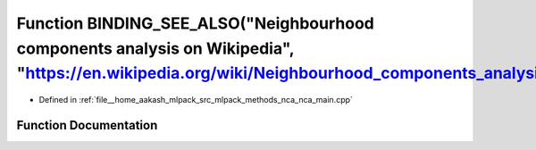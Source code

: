 .. _exhale_function_nca__main_8cpp_1a52545519aeb97db64cc09f295d12df0d:

Function BINDING_SEE_ALSO("Neighbourhood components analysis on Wikipedia", "https://en.wikipedia.org/wiki/Neighbourhood_components_analysis")
==============================================================================================================================================

- Defined in :ref:`file__home_aakash_mlpack_src_mlpack_methods_nca_nca_main.cpp`


Function Documentation
----------------------


.. doxygenfunction:: BINDING_SEE_ALSO("Neighbourhood components analysis on Wikipedia", "https://en.wikipedia.org/wiki/Neighbourhood_components_analysis")
